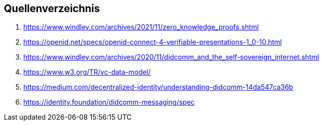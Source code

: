 == Quellenverzeichnis

1. https://www.windley.com/archives/2021/11/zero_knowledge_proofs.shtml
2. https://openid.net/specs/openid-connect-4-verifiable-presentations-1_0-10.html
3. https://www.windley.com/archives/2020/11/didcomm_and_the_self-sovereign_internet.shtml
4. https://www.w3.org/TR/vc-data-model/ 
5. https://medium.com/decentralized-identity/understanding-didcomm-14da547ca36b
6. https://identity.foundation/didcomm-messaging/spec
